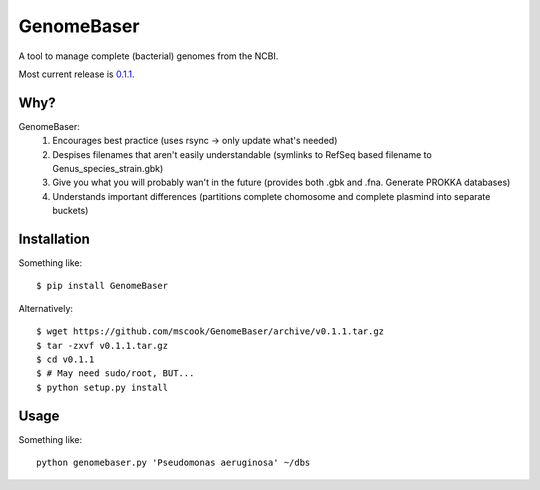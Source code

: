 GenomeBaser
===========

A tool to manage complete (bacterial) genomes from the NCBI.

Most current release is 0.1.1_.


Why?
----

GenomeBaser:
    1) Encourages best practice (uses rsync -> only update what's needed)
    2) Despises filenames that aren't easily understandable (symlinks to 
       RefSeq based filename to  Genus_species_strain.gbk)
    3) Give you what you will probably wan't in the future (provides both .gbk 
       and .fna. Generate PROKKA databases)
    4) Understands important differences (partitions complete chomosome and 
       complete plasmind into separate buckets)


Installation
------------

Something like::

    $ pip install GenomeBaser

Alternatively::

    $ wget https://github.com/mscook/GenomeBaser/archive/v0.1.1.tar.gz
    $ tar -zxvf v0.1.1.tar.gz
    $ cd v0.1.1
    $ # May need sudo/root, BUT...
    $ python setup.py install


Usage
-----

Something like::

    python genomebaser.py 'Pseudomonas aeruginosa' ~/dbs 



.. _0.1.1: https://github.com/mscook/GenomeBaser/archive/v0.1.1.tar.gz
